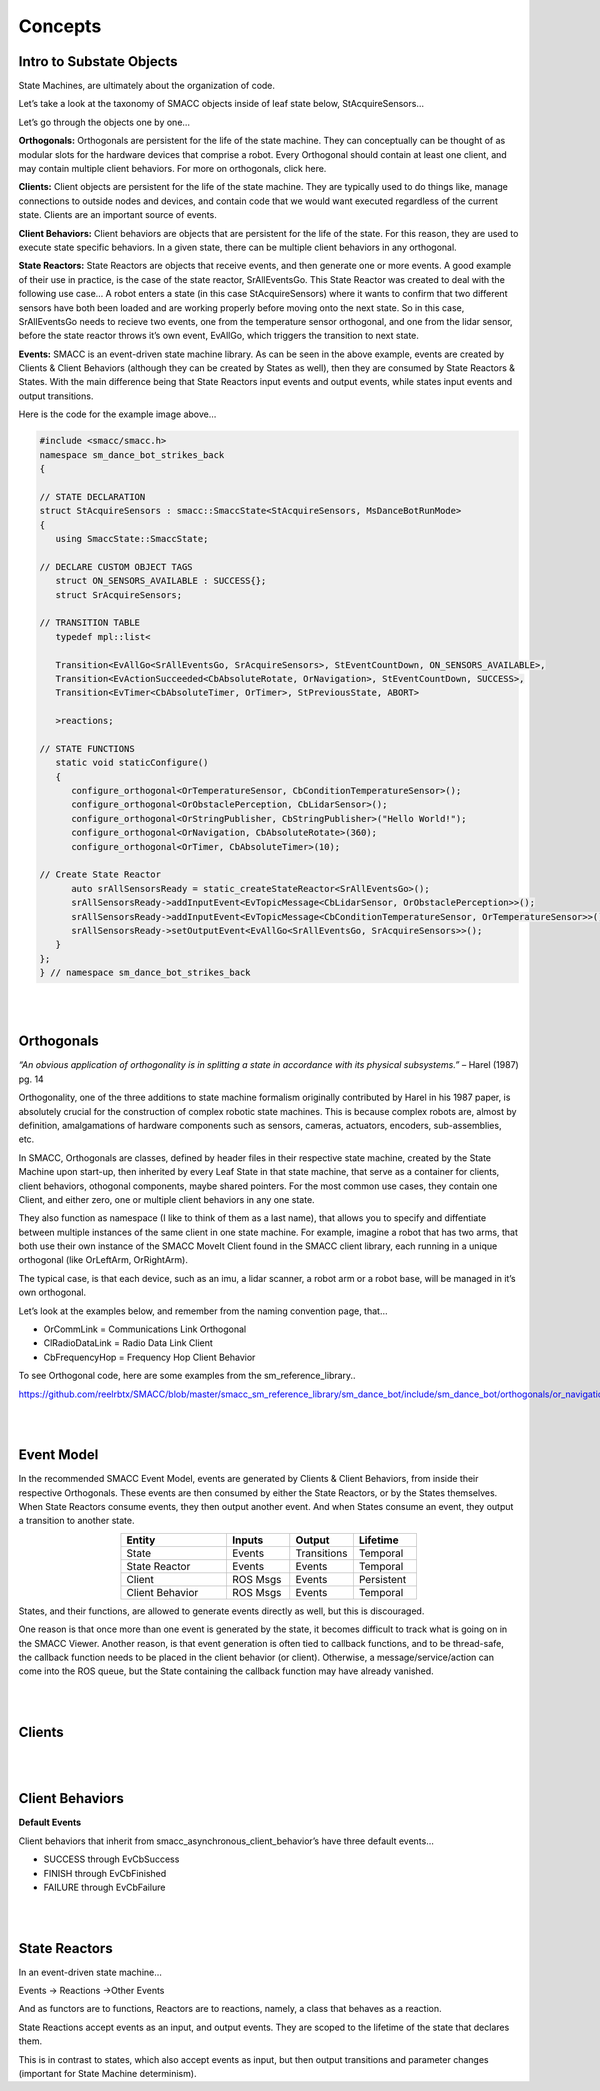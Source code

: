 Concepts
=====

Intro to Substate Objects
------------

State Machines, are ultimately about the organization of code.

Let’s take a look at the taxonomy of SMACC objects inside of leaf state below, StAcquireSensors…


.. image:: images/State-Legend-cropped.jpg
    :width: 700px
    :align: center

Let’s go through the objects one by one…

**Orthogonals:** Orthogonals are persistent for the life of the state machine. They can conceptually can be thought of as modular slots for the hardware devices that comprise a robot. Every Orthogonal should contain at least one client, and may contain multiple client behaviors. For more on orthogonals, click here.

**Clients:** Client objects are persistent for the life of the state machine. They are typically used to do things like, manage connections to outside nodes and devices, and contain code that we would want executed regardless of the current state. Clients are an important source of events.

**Client Behaviors:** Client behaviors are objects that are persistent for the life of the state. For this reason, they are used to execute state specific behaviors. In a given state, there can be multiple client behaviors in any orthogonal.

**State Reactors:** State Reactors are objects that receive events, and then generate one or more events. A good example of their use in practice, is the case of the state reactor, SrAllEventsGo. This State Reactor was created to deal with the following use case… A robot enters a state (in this case StAcquireSensors) where it wants to confirm that two different sensors have both been loaded and are working properly before moving onto the next state. So in this case, SrAllEventsGo needs to recieve two events, one from the temperature sensor orthogonal, and one from the lidar sensor, before the state reactor throws it’s own event, EvAllGo, which triggers the transition to next state.

**Events:** SMACC is an event-driven state machine library. As can be seen in the above example, events are created by Clients & Client Behaviors (although they can be created by States as well), then they are consumed by State Reactors & States. With the main difference being that State Reactors input events and output events, while states input events and output transitions.

Here is the code for the example image above…

.. code-block:: c++

   #include <smacc/smacc.h>       
   namespace sm_dance_bot_strikes_back                     
   {       

   // STATE DECLARATION               
   struct StAcquireSensors : smacc::SmaccState<StAcquireSensors, MsDanceBotRunMode>                       
   {       
      using SmaccState::SmaccState; 

   // DECLARE CUSTOM OBJECT TAGS       
      struct ON_SENSORS_AVAILABLE : SUCCESS{};       
      struct SrAcquireSensors;    

   // TRANSITION TABLE       
      typedef mpl::list<       
   
      Transition<EvAllGo<SrAllEventsGo, SrAcquireSensors>, StEventCountDown, ON_SENSORS_AVAILABLE>, 
      Transition<EvActionSucceeded<CbAbsoluteRotate, OrNavigation>, StEventCountDown, SUCCESS>,   
      Transition<EvTimer<CbAbsoluteTimer, OrTimer>, StPreviousState, ABORT>               
      
      >reactions;       

   // STATE FUNCTIONS     
      static void staticConfigure()       
      {       
         configure_orthogonal<OrTemperatureSensor, CbConditionTemperatureSensor>();          
         configure_orthogonal<OrObstaclePerception, CbLidarSensor>();            
         configure_orthogonal<OrStringPublisher, CbStringPublisher>("Hello World!");          
         configure_orthogonal<OrNavigation, CbAbsoluteRotate>(360);       
         configure_orthogonal<OrTimer, CbAbsoluteTimer>(10);       
   
   // Create State Reactor        
         auto srAllSensorsReady = static_createStateReactor<SrAllEventsGo>();              
         srAllSensorsReady->addInputEvent<EvTopicMessage<CbLidarSensor, OrObstaclePerception>>();
         srAllSensorsReady->addInputEvent<EvTopicMessage<CbConditionTemperatureSensor, OrTemperatureSensor>>();                              
         srAllSensorsReady->setOutputEvent<EvAllGo<SrAllEventsGo, SrAcquireSensors>>();      
      }       
   };         
   } // namespace sm_dance_bot_strikes_back 

|
|

Orthogonals
----------------

*“An obvious application of orthogonality is in splitting a state in accordance with its physical subsystems.”* – Harel (1987) pg. 14

Orthogonality, one of the three additions to state machine formalism originally contributed by Harel in his 1987 paper, is absolutely crucial for the construction of complex robotic state machines. This is because complex robots are, almost by definition, amalgamations of hardware components such as sensors, cameras, actuators, encoders, sub-assemblies, etc.

In SMACC, Orthogonals are classes, defined by header files in their respective state machine, created by the State Machine upon start-up, then inherited by every Leaf State in that state machine, that serve as a container for clients, client behaviors, othogonal components, maybe shared pointers. For the most common use cases, they contain one Client, and either zero, one or multiple client behaviors in any one state.

They also function as namespace (I like to think of them as a last name), that allows you to specify and diffentiate between multiple instances of the same client in one state machine. For example, imagine a robot that has two arms, that both use their own instance of the SMACC MoveIt Client found in the SMACC client library, each running in a unique orthogonal (like OrLeftArm, OrRightArm).

The typical case, is that each device, such as an imu, a lidar scanner, a robot arm or a robot base, will be managed in it’s own orthogonal.

Let’s look at the examples below, and remember from the naming convention page, that…

- OrCommLink = Communications Link Orthogonal
- ClRadioDataLink = Radio Data Link Client
- CbFrequencyHop = Frequency Hop Client Behavior

.. image:: images/State-Event-API-Apache-LO1-scaled.jpg
    :width: 700px
    :align: center

.. image:: images/State-Event-API-ClearpathRobotics-Ridgeback-UR5-Package-LO1-scaled.jpg
    :width: 700px
    :align: center

To see Orthogonal code, here are some examples from the sm_reference_library..

https://github.com/reelrbtx/SMACC/blob/master/smacc_sm_reference_library/sm_dance_bot/include/sm_dance_bot/orthogonals/or_navigation.h

|
|

Event Model
----------------

In the recommended SMACC Event Model, events are generated by Clients & Client Behaviors, from inside their respective Orthogonals. These events are then consumed by either the State Reactors, or by the States themselves. When State Reactors consume events, they then output another event. And when States consume an event, they output a transition to another state. 

.. image:: images/states2.jpg
    :width: 700px
    :align: center

.. list-table:: 
   :widths: 125 75 75 75
   :header-rows: 1
   :align: center

   * - Entity
     - Inputs
     - Output
     - Lifetime
   * - State
     - Events
     - Transitions
     - Temporal
   * - State Reactor
     - Events
     - Events
     - Temporal
   * - Client
     - ROS Msgs
     - Events
     - Persistent
   * - Client Behavior
     - ROS Msgs
     - Events
     - Temporal

States, and their functions, are allowed to generate events directly as well, but this is discouraged.

One reason is that once more than one event is generated by the state, it becomes difficult to track what is going on in the SMACC Viewer. Another reason, is that event generation is often tied to callback functions, and to be thread-safe, the callback function needs to be placed in the client behavior (or client). Otherwise, a message/service/action can come into the ROS queue, but the State containing the callback function may have already vanished. 

|
|

Clients
------------

.. image:: images/SMACC-Clients-Cropped.jpg
    :width: 700px
    :align: center

|
|

Client Behaviors
------------

**Default Events**

Client behaviors that inherit from smacc_asynchronous_client_behavior’s have three default events…

- SUCCESS through EvCbSuccess
- FINISH through EvCbFinished
- FAILURE through EvCbFailure

|
|

State Reactors
------------

In an event-driven state machine…

Events -> Reactions ->Other Events

And as functors are to functions, Reactors are to reactions, namely, a class that behaves as a reaction.

State Reactions accept events as an input, and output events. They are scoped to the lifetime of the state that declares them.

.. image:: images/State-Legend-cropped.jpg
    :width: 700px
    :align: center

This is in contrast to states, which also accept events as input, but then output transitions and parameter changes (important for State Machine determinism).
